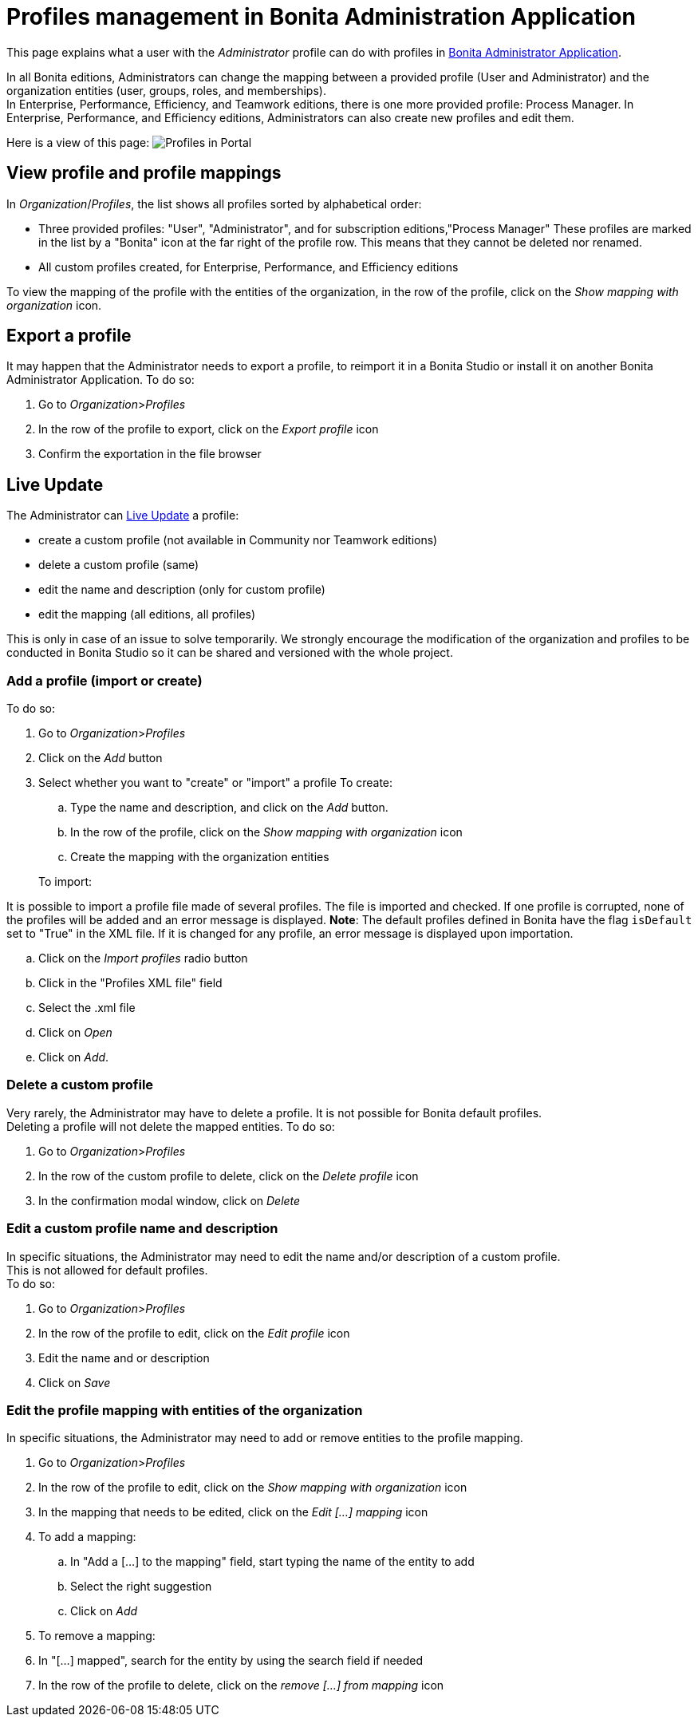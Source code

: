 = Profiles management in Bonita Administration Application
:description: This page explains what a user with the Administrator profile can do with profiles in Bonita Administrator Application.

This page explains what a user with the _Administrator_ profile can do with profiles in xref:admin-application-overview.adoc[Bonita Administrator Application].

In all Bonita editions, Administrators can change the mapping between a provided profile (User and Administrator) and the organization entities (user, groups, roles, and memberships). +
In Enterprise, Performance, Efficiency, and Teamwork editions, there is one more provided profile: Process Manager.
In Enterprise, Performance, and Efficiency editions, Administrators can also create new profiles and edit them.

Here is a view of this page:
image:images/UI2021.1/admin-application-profiles-list.png[Profiles in Portal]

== View profile and profile mappings

In _Organization_/_Profiles_, the list shows all profiles sorted by alphabetical order:

* Three provided profiles: "User", "Administrator", and for subscription editions,"Process Manager"
These profiles are marked in the list by a "Bonita" icon at the far right of the profile row. This means that they cannot be deleted nor renamed.
* All custom profiles created, for Enterprise, Performance, and Efficiency editions

To view the mapping of the profile with the entities of the organization, in the row of the profile, click on the _Show mapping with organization_ icon.

== Export a profile

It may happen that the Administrator needs to export a profile, to reimport it in a Bonita Studio or install it on another Bonita Administrator Application.
To do so:

. Go to _Organization_>__Profiles__
. In the row of the profile to export, click on the _Export profile_ icon
. Confirm the exportation in the file browser

== Live Update

The Administrator can xref:live-update.adoc[Live Update] a profile:

* create a custom profile (not available in Community nor Teamwork editions)
* delete a custom profile (same)
* edit the name and description (only for custom profile)
* edit the mapping (all editions, all profiles)

This is only in case of an issue to solve temporarily. We strongly encourage the modification of the organization and profiles to be conducted
in Bonita Studio so it can be shared and versioned with the whole project.

=== Add a profile (import or create)

To do so:

. Go to _Organization_>__Profiles__
. Click on the _Add_ button
. Select whether you want to "create" or "import" a profile
 To create:
 .. Type the name and description, and click on the _Add_ button.
 .. In the row of the profile, click on the _Show mapping with organization_ icon
 .. Create the mapping with the organization entities

+
To import:
[NOTE]
====

It is possible to import a profile file made of several profiles. The file is imported and checked. If one profile is corrupted, none of the profiles will be added and an error message is displayed.
*Note*: The default profiles defined in Bonita have the flag `isDefault` set to "True" in the XML file. If it is changed for any profile, an error message is displayed upon importation.
====
 .. Click on the _Import profiles_ radio button
 .. Click in the "Profiles XML file" field
 .. Select the .xml file
 .. Click on _Open_
 .. Click on _Add_.

=== Delete a custom profile

Very rarely, the Administrator may have to delete a profile. It is not possible for Bonita default profiles. +
Deleting a profile will not delete the mapped entities.
To do so:

. Go to _Organization_>__Profiles__
. In the row of the custom profile to delete, click on the _Delete profile_ icon
. In the confirmation modal window, click on _Delete_

=== Edit a custom profile name and description

In specific situations, the Administrator may need to edit the name and/or description of a custom profile. +
This is not allowed for default profiles. +
To do so:

. Go to _Organization_>__Profiles__
. In the row of the profile to edit, click on the _Edit profile_ icon
. Edit the name and or description
. Click on _Save_

=== Edit the profile mapping with entities of the organization

In specific situations, the Administrator may need to add or remove entities to the profile mapping.

. Go to _Organization_>__Profiles__
. In the row of the profile to edit, click on the _Show mapping with organization_ icon
. In the mapping that needs to be edited, click on the _Edit [...] mapping_ icon
. To add a mapping:
 .. In "Add a [...] to the mapping" field, start typing the name of the entity to add
 .. Select the right suggestion
 .. Click on _Add_
. To remove a mapping:
. In "[...] mapped", search for the entity by using the search field if needed
. In the row of the profile to delete, click on the _remove [...] from mapping_ icon
